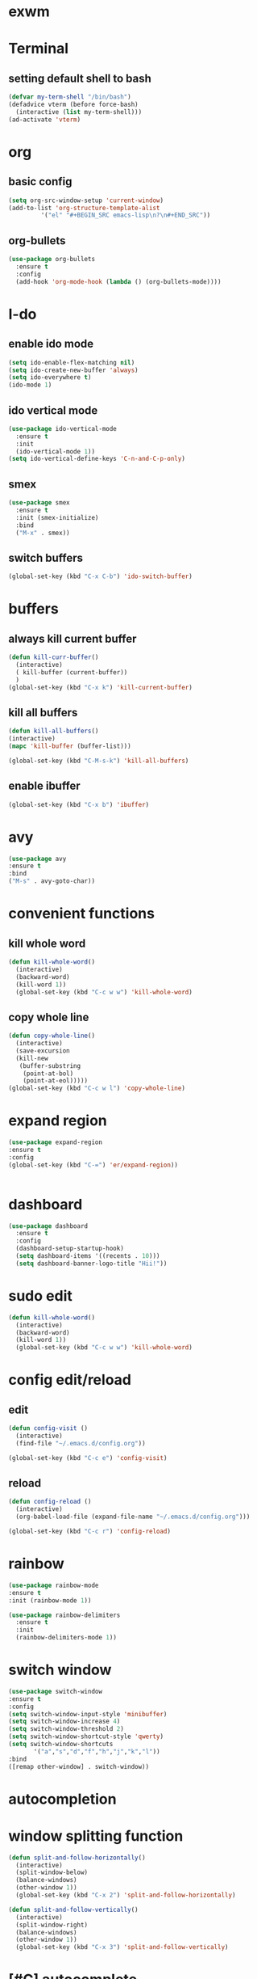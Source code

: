 
* exwm

* Terminal
** setting default shell to bash

#+BEGIN_SRC emacs-lisp
(defvar my-term-shell "/bin/bash")
(defadvice vterm (before force-bash)
  (interactive (list my-term-shell)))
(ad-activate 'vterm)
#+END_SRC

* org
** basic config
#+BEGIN_SRC emacs-lisp
  (setq org-src-window-setup 'current-window) 
  (add-to-list 'org-structure-template-alist
	       '("el" "#+BEGIN_SRC emacs-lisp\n?\n#+END_SRC"))
#+END_SRC

** org-bullets
#+BEGIN_SRC emacs-lisp
  (use-package org-bullets
    :ensure t
    :config
    (add-hook 'org-mode-hook (lambda () (org-bullets-mode))))
#+END_SRC

* I-do
** enable ido mode 
#+BEGIN_SRC emacs-lisp
  (setq ido-enable-flex-matching nil)
  (setq ido-create-new-buffer 'always)
  (setq ido-everywhere t)
  (ido-mode 1)  
#+END_SRC

** ido vertical mode

#+BEGIN_SRC emacs-lisp
  (use-package ido-vertical-mode
    :ensure t
    :init
    (ido-vertical-mode 1))
  (setq ido-vertical-define-keys 'C-n-and-C-p-only)
#+END_SRC

** smex
#+BEGIN_SRC emacs-lisp
  (use-package smex
    :ensure t
    :init (smex-initialize)
    :bind
    ("M-x" . smex))
#+END_SRC



** switch buffers

#+BEGIN_SRC emacs-lisp
(global-set-key (kbd "C-x C-b") 'ido-switch-buffer)

#+END_SRC

* buffers
** always kill current buffer
#+BEGIN_SRC emacs-lisp
  (defun kill-curr-buffer()
    (interactive)
    ( kill-buffer (current-buffer))
    )
  (global-set-key (kbd "C-x k") 'kill-current-buffer)
#+END_SRC

** kill all buffers
#+BEGIN_SRC emacs-lisp
  (defun kill-all-buffers()
  (interactive)
  (mapc 'kill-buffer (buffer-list)))

  (global-set-key (kbd "C-M-s-k") 'kill-all-buffers)

#+END_SRC


** enable ibuffer
#+BEGIN_SRC emacs-lisp
(global-set-key (kbd "C-x b") 'ibuffer)

#+END_SRC

* avy
#+BEGIN_SRC emacs-lisp
(use-package avy
:ensure t
:bind
("M-s" . avy-goto-char))
#+END_SRC

* convenient functions
** kill whole word
#+BEGIN_SRC emacs-lisp
  (defun kill-whole-word()
    (interactive)
    (backward-word)
    (kill-word 1))
    (global-set-key (kbd "C-c w w") 'kill-whole-word)
#+END_SRC
** copy whole line 
#+BEGIN_SRC emacs-lisp
  (defun copy-whole-line()
    (interactive)
    (save-excursion
    (kill-new
     (buffer-substring
      (point-at-bol)
      (point-at-eol)))))
  (global-set-key (kbd "C-c w l") 'copy-whole-line)

#+END_SRC

* expand region
#+BEGIN_SRC emacs-lisp
(use-package expand-region
:ensure t
:config
(global-set-key (kbd "C-=") 'er/expand-region))
#+END_SRC
#+BEGIN_SRC emacs-lisp

#+END_SRC
* dashboard
#+BEGIN_SRC emacs-lisp
  (use-package dashboard
    :ensure t
    :config
    (dashboard-setup-startup-hook)
    (setq dashboard-items '((recents . 10)))
    (setq dashboard-banner-logo-title "Hii!"))
#+END_SRC

* sudo edit
#+BEGIN_SRC emacs-lisp
  (defun kill-whole-word()
    (interactive)
    (backward-word)
    (kill-word 1))
    (global-set-key (kbd "C-c w w") 'kill-whole-word)
#+END_SRC

* config edit/reload
** edit
#+BEGIN_SRC emacs-lisp
  (defun config-visit ()
    (interactive)
    (find-file "~/.emacs.d/config.org"))

  (global-set-key (kbd "C-c e") 'config-visit)
#+END_SRC
** reload 

#+BEGIN_SRC emacs-lisp
  (defun config-reload ()
    (interactive)
    (org-babel-load-file (expand-file-name "~/.emacs.d/config.org")))

  (global-set-key (kbd "C-c r") 'config-reload)
#+END_SRC

* rainbow
  #+BEGIN_SRC emacs-lisp
(use-package rainbow-mode
:ensure t
:init (rainbow-mode 1))
#+END_SRC

#+BEGIN_SRC emacs-lisp
  (use-package rainbow-delimiters
    :ensure t
    :init
    (rainbow-delimiters-mode 1))
#+END_SRC

* switch window 
#+BEGIN_SRC emacs-lisp
(use-package switch-window
:ensure t
:config
(setq switch-window-input-style 'minibuffer)
(setq switch-window-increase 4)
(setq switch-window-threshold 2)
(setq switch-window-shortcut-style 'qwerty)
(setq switch-window-shortcuts 
       '("a","s","d","f","h","j","k","l"))
:bind 
([remap other-window] . switch-window))
#+END_SRC

* autocompletion
 
* window splitting function
#+BEGIN_SRC emacs-lisp
  (defun split-and-follow-horizontally()
    (interactive)
    (split-window-below)
    (balance-windows)
    (other-window 1))
    (global-set-key (kbd "C-x 2") 'split-and-follow-horizontally)

  (defun split-and-follow-vertically()
    (interactive)
    (split-window-right)
    (balance-windows)
    (other-window 1))
    (global-set-key (kbd "C-x 3") 'split-and-follow-vertically)

#+END_SRC

* [#C] autocomplete
#+BEGIN_SRC emacs-lisp 
(global-set-key (kbd "M-/") 'dabbrev-expand)
(global-set-key (kbd "M-C-/") 'dabbrev-completion)

(use-package hippie-exp
  :bind ([remap dabbrev-expand] . hippie-expand)
  :commands (hippie-expand)
  :custom
  (dabbrev-ignored-buffer-regexps '("\\.\\(?:pdf\\|jpe?g\\|png\\)\\'"))
  :config
  (setq hippie-expand-try-functions-list
        '(try-expand-dabbrev
          try-expand-dabbrev-all-buffers
          try-expand-dabbrev-from-kill
          try-complete-lisp-symbol-partially
          try-complete-lisp-symbol
          try-complete-file-name-partially
          try-complete-file-name
          try-expand-all-abbrevs
          try-expand-list
          try-expand-line)))
;;;; Code Completion
(use-package corfu
  ;; Optional customizations
  :custom
  (corfu-cycle t)                 ; Allows cycling through candidates
  (corfu-auto t)                  ; Enable auto completion
  (corfu-auto-prefix 1)
  (corfu-auto-delay 0.0)
  (corfu-popupinfo-delay '(0.5 . 0.2))
  (corfu-preview-current 'insert) ; Do not preview current candidate
  (corfu-preselect-first nil)
  (corfu-on-exact-match nil)      ; Don't auto expand tempel snippets

  ;; Optionally use TAB for cycling, default is `corfu-complete'.
  :bind (:map corfu-map
              ("M-SPC"      . corfu-insert-separator)
              ("TAB"        . corfu-next)
              ([tab]        . corfu-next)
              ("S-TAB"      . corfu-previous)
              ([backtab]    . corfu-previous)
              ("S-<return>" . corfu-insert)
              ("RET"        . corfu-insert))

  :init
  (global-corfu-mode)
  (corfu-history-mode)
  (corfu-popupinfo-mode) ; Popup completion info
  :config
  (add-hook 'eshell-mode-hook
            (lambda () (setq-local corfu-quit-at-boundary t
                              corfu-quit-no-match t
                              corfu-auto nil)
              (corfu-mode))))
(use-package cape
  :defer 10
  :bind ("C-c f" . cape-file)
  :init
  ;; Add `completion-at-point-functions', used by `completion-at-point'.
  (defalias 'dabbrev-after-2 (cape-capf-prefix-length #'cape-dabbrev 2))
  (add-to-list 'completion-at-point-functions 'dabbrev-after-2 t)
  (cl-pushnew #'cape-file completion-at-point-functions)
  :config
  ;; Silence then pcomplete capf, no errors or messages!
  (advice-add 'pcomplete-completions-at-point :around #'cape-wrap-silent)

  ;; Ensure that pcomplete does not write to the buffer
  ;; and behaves as a pure `completion-at-point-function'.
  (advice-add 'pcomplete-completions-at-point :around #'cape-wrap-purify))

#+END_SRC

* modeline 
** spaceline
#+BEGIN_SRC emacs-lisp 
  (use-package spaceline
    :ensure t
    :config
    (require 'spaceline-config)
    (setq powerline-default-separator (quote arrow))
    (spaceline-spacemacs-theme))
#+END_SRC

 dmenu
#+BEGIN_SRC emacs-lisp 
  (use-package dmenu
    :ensure t
    :bind
    ("s-SPC" . 'dmenu))
#+END_SRC

* diminish
#+BEGIN_SRC emacs-lisp 
  (use-package diminish
  :ensure t 
:init 
(diminish 'beacon-mode)
(diminish 'which-key-mode)
(diminish 'subword-mode)
(diminish 'rainbow-mode)
)
#+END_SRC


* symon
#+BEGIN_SRC emacs-lisp 
  (use-package symon
    :ensure t
    :bind
    ("s-h" . symon-mode))
#+END_SRC

    



* popup kill ring 
#+BEGIN_SRC emacs-lisp 
  (use-package popup-kill-ring
    :ensure t
    :bind ("M-y" . popup-kill-ring))

#+END_SRC

* swvyper
#+BEGIN_SRC emacs-lisp 
  (use-package swiper
    :ensure t
    :bind
    ("C-s" . swiper))
#+END_SRC

* evil (from system crafters)
#+BEGIN_SRC emacs-lisp

#+END_SRC

* initialise packages
#+BEGIN_SRC emacs-lisp
  ;; Initialize package sources
  (require 'package)

  (setq package-archives '(("melpa" . "https://melpa.org/packages/")
			   ("melpa-stable" . "https://stable.melpa.org/packages/")
			   ("org" . "https://orgmode.org/elpa/")
			   ("elpa" . "https://elpa.gnu.org/packages/")))

(unless (package-installed-p 'use-package)
(package-install 'use-package))

(require 'use-package)
(setq use-package-always-ensure t)
#+END_SRC

* command log mode
  #+BEGIN_SRC emacs-lisp
(use-package command-log-mode)
#+END_SRC

* helm and ivy
  #+BEGIN_SRC emacs-lisp
    (use-package ivy
      :diminish
      :bind (("C-s" . swiper)
	     :map ivy-minibuffer-map
	     ("TAB" . ivy-alt-done)
	     ("C-f" . ivy-alt-done)
	     ("C-l" . ivy-alt-done)
	     ("C-j" . ivy-next-line)
	     ("C-k" . ivy-previous-line)
	     :map ivy-switch-buffer-map
	     ("C-k" . ivy-previous-line)
	     ("C-l" . ivy-done)
	     ("C-d" . ivy-switch-buffer-kill)
	     :map ivy-reverse-i-search-map
	     ("C-k" . ivy-previous-line)
	     ("C-d" . ivy-reverse-i-search-kill))
      :init
      (ivy-mode 1))
#+END_SRC

* escape quits all
#+BEGIN_SRC emacs-lisp 
(global-set-key (kbd "<escape>") 'keyboard-escape-quit)
#+END_SRC

* line numbers
  #+BEGIN_SRC emacs-lisp
(column-number-mode)

;; Enable line numbers for some modes
(dolist (mode '(text-mode-hook
                prog-mode-hook
                conf-mode-hook))
  (add-hook mode (lambda () (display-line-numbers-mode 1))))

;; Override some modes which derive from the above
(dolist (mode '(org-mode-hook))
  (add-hook mode (lambda () (display-line-numbers-mode 0))))
#+END_SRC

* ivy rich 

  #+BEGIN_SRC emacs-lisp
(use-package ivy-rich
  :init
  (ivy-rich-mode 1)
  :after counsel
  :config
  (setq ivy-format-function #'ivy-format-function-line)
  (setq ivy-rich-display-transformers-list
        (plist-put ivy-rich-display-transformers-list
                   'ivy-switch-buffer
                   '(:columns
                     ((ivy-rich-candidate (:width 40))
                      (ivy-rich-switch-buffer-indicators (:width 4 :face error :align right)); return the buffer indicators
                      (ivy-rich-switch-buffer-major-mode (:width 12 :face warning))          ; return the major mode info
                      (ivy-rich-switch-buffer-project (:width 15 :face success))             ; return project name using `projectile'
                      (ivy-rich-switch-buffer-path (:width (lambda (x) (ivy-rich-switch-buffer-shorten-path x (ivy-rich-minibuffer-width 0.3))))))  ; return file path relative to project root or `default-directory' if project is nil
                     :predicate
                     (lambda (cand)
                       (if-let ((buffer (get-buffer cand)))
                           ;; Don't mess with EXWM buffers
                           (with-current-buffer buffer
                             (not (derived-mode-p 'exwm-mode)))))))))




(use-package counsel
  :demand t
  :bind (("M-x" . counsel-M-x)
         ("C-x b" . counsel-ibuffer)
         ("C-x C-f" . counsel-find-file)
          ("C-M-j" . counsel-switch-buffer)
         ("C-M-l" . counsel-imenu)
         :map minibuffer-local-map
         ("C-r" . 'counsel-minibuffer-history))
  :custom
  (counsel-linux-app-format-function #'counsel-linux-app-format-function-name-only)
  :config
  (setq ivy-initial-inputs-alist nil)) ;; Don't start searches with ^
#+END_SRC

* helpful
#+BEGIN_SRC emacs-lisp
(add-hook 'emacs-lisp-mode-hook #'flycheck-mode)

(use-package helpful
  :custom
  (counsel-describe-function-function #'helpful-callable)
  (counsel-describe-variable-function #'helpful-variable)
  :bind
  ([remap describe-function] . helpful-function)
  ([remap describe-symbol] . helpful-symbol)
  ([remap describe-variable] . helpful-variable)
  ([remap describe-command] . helpful-command)
  ([remap describe-key] . helpful-key))



#+END_SRC

* General evil Library


#+BEGIN_SRC emacs-lisp 
(use-package general
  :config
  (general-evil-setup t)

  (general-create-definer dw/leader-key-def
    :keymaps '(normal insert visual emacs)
    :prefix "SPC"
    :global-prefix "C-SPC")

  (general-create-definer dw/ctrl-c-keys
    :prefix "C-c"))

(dw/leader-key-def
  "f" 'find-file
  "b" 'switch-to-buffer
  "s" 'save-buffer)

(dw/ctrl-c-keys
  "a" 'org-agenda
  "c" 'org-capture)
 
 (general-create-definer dw/leader-key-def
  :keymaps '(normal insert visual emacs)
  :prefix "SPC"
  :global-prefix "C-SPC")

(dw/leader-key-def
  "m" 'counsel-M-x)


(general-create-definer dw/leader-key-def
  :keymaps '(normal insert visual emacs)
  :prefix "SPC"
  :global-prefix "C-SPC")

(dw/leader-key-def
  "d" 'god-local-mode)

#+END_SRC

#+BEGIN_SRC emacs-lisp

(defun dw/evil-hook ()
  (dolist (mode '(custom-mode
                  eshell-mode
                  git-rebase-mode
                  erc-mode
                  circe-server-mode
                  circe-chat-mode
                  circe-query-mode
                  sauron-mode
                  term-mode))
  (add-to-list 'evil-emacs-state-modes mode)))

(defun dw/dont-arrow-me-bro ()
  (interactive)
  (message "Arrow keys are bad, you know?"))

(use-package undo-tree
  :init
  (global-undo-tree-mode 1))

(use-package evil
  :init
  (setq evil-want-integration t)
  (setq evil-want-keybinding nil)
  (setq evil-want-C-u-scroll t)
  (setq evil-want-C-i-jump nil)
  (setq evil-respect-visual-line-mode t)
  (setq evil-undo-system 'undo-tree)
  :config
  (add-hook 'evil-mode-hook 'dw/evil-hook)
  (evil-mode 1)
  (define-key evil-insert-state-map (kbd "C-g") 'evil-normal-state)
  (define-key evil-insert-state-map (kbd "C-h") 'evil-delete-backward-char-and-join)

  ;; Use visual line motions even outside of visual-line-mode buffers
  (evil-global-set-key 'motion "j" 'evil-next-visual-line)
  (evil-global-set-key 'motion "k" 'evil-previous-visual-line)
(defvar dw/is-termux nil) ; Dummy definition, replace it with the actual logic

(unless dw/is-termux
  ;; Disable arrow keys in normal and visual modes
  (define-key evil-normal-state-map (kbd "<left>") 'dw/dont-arrow-me-bro)
  (define-key evil-normal-state-map (kbd "<right>") 'dw/dont-arrow-me-bro)
  (define-key evil-normal-state-map (kbd "<down>") 'dw/dont-arrow-me-bro)
  (define-key evil-normal-state-map (kbd "<up>") 'dw/dont-arrow-me-bro)
  (evil-global-set-key 'motion (kbd "<left>") 'dw/dont-arrow-me-bro)
  (evil-global-set-key 'motion (kbd "<right>") 'dw/dont-arrow-me-bro)
  (evil-global-set-key 'motion (kbd "<down>") 'dw/dont-arrow-me-bro)
  (evil-global-set-key 'motion (kbd "<up>") 'dw/dont-arrow-me-bro))

  (unless dw/is-termux
    ;; Disable arrow keys in normal and visual modes
    (define-key evil-normal-state-map (kbd "<left>") 'dw/dont-arrow-me-bro)
    (define-key evil-normal-state-map (kbd "<right>") 'dw/dont-arrow-me-bro)
    (define-key evil-normal-state-map (kbd "<down>") 'dw/dont-arrow-me-bro)
    (define-key evil-normal-state-map (kbd "<up>") 'dw/dont-arrow-me-bro)
    (evil-global-set-key 'motion (kbd "<left>") 'dw/dont-arrow-me-bro)
    (evil-global-set-key 'motion (kbd "<right>") 'dw/dont-arrow-me-bro)
    (evil-global-set-key 'motion (kbd "<down>") 'dw/dont-arrow-me-bro)
    (evil-global-set-key 'motion (kbd "<up>") 'dw/dont-arrow-me-bro))

  (evil-set-initial-state 'messages-buffer-mode 'normal)
  (evil-set-initial-state 'dashboard-mode 'normal))

(use-package evil-collection
  :after evil
  :init
  (setq evil-collection-company-use-tng nil)  ;; Is this a bug in evil-collection?
  :custom
  (evil-collection-outline-bind-tab-p nil)
  :config
  (setq evil-collection-mode-list
        (remove 'lispy evil-collection-mode-list))
  (evil-collection-init))
#+END_SRC


* projectile
#+BEGIN_SRC emacs-lisp 

(use-package projectile
  :diminish projectile-mode
  :config (projectile-mode)
  :demand t
  :bind-keymap
  ("C-c p" . projectile-command-map)
  :init
  (when (file-directory-p "~/Projects/Code")
    (setq projectile-project-search-path '("~/Projects/Code")))
  (setq projectile-switch-project-action #'dw/switch-project-action))

(use-package counsel-projectile
  :after projectile
  :bind (("C-M-p" . counsel-projectile-find-file))
  :config
  (counsel-projectile-mode))

(dw/leader-key-def
  "pf"  'counsel-projectile-find-file
  "ps"  'counsel-projectile-switch-project
  "pF"  'counsel-projectile-rg
  ;; "pF"  'consult-ripgrep
  "pp"  'counsel-projectile
  "pc"  'projectile-compile-project
  "pd"  'projectile-dired)
#+END_SRC






* org-download and ox-pandoc 
#+BEGIN_SRC emacs-lisp 
;; Install and configure org-download
(use-package org-download
  :ensure t
  :config
  (setq org-download-method 'directory)
  (setq org-download-heading-lvl nil))

;; Install and configure ox-pandoc
(use-package ox-pandoc
  :ensure t)

#+END_SRC


** org auto tangle
#+BEGIN_SRC emacs-lisp
(use-package org-auto-tangle
 ;; :load-path "site-lisp/org-auto-tangle/"    ;; this line is necessary only if you cloned the repo in your site-lisp directory 
  :defer t
  :hook (org-mode . org-auto-tangle-mode))
#+END_SRC

* symon
#+BEGIN_SRC emacs-lisp
(use-package symon
  :ensure t
  :config
  ;; Refresh rate in seconds
  (setq symon-refresh-rate 1)

  ;; System monitor display format
  (setq symon-format '(
                       symon-mode-line
                       symon-current-time
                       symon-linux-memory
                       symon-linux-cpu
                       symon-linux-network-rx
                       symon-linux-network-tx))

  ;; Customize the appearance of the system monitor
  (setq symon-mode-line-format
        '((:eval (propertize "" 'face `(:foreground "orange")))))
  (setq symon-linux-memory-format " %p% ")
  (setq symon-linux-cpu-format " %p% ")
  (setq symon-linux-network-rx-format " %s")
  (setq symon-linux-network-tx-format " %s")

  ;; Customize the colors of the system monitor
  (setq symon-color-allocation
        '((symon-mode-line . (:foreground "white" :background "blue"))
          (symon-current-time . (:foreground "white" :background "black"))
          (symon-linux-memory . (:foreground "white" :background "purple"))
          (symon-linux-cpu . (:foreground "white" :background "green"))
          (symon-linux-network-rx . (:foreground "white" :background "cyan"))
          (symon-linux-network-tx . (:foreground "white" :background "magenta"))))

  ;; Enable symon
  (symon-mode))
#+END_SRC

* all the icons 
#+BEGIN_SRC emacs-lisp
(use-package all-the-icons
  :ensure t
  :init)

(use-package all-the-icons-dired
  :ensure t
  :init (add-hook 'dired-mode-hook 'all-the-icons-dired-mode))

(use-package all-the-icons-ibuffer
  :ensure t
  :init (all-the-icons-ibuffer-mode 1))
#+END_SRC
* devil mode
#+BEGIN_SRC emacs-lisp
(require 'package)
(add-to-list 'package-archives '("melpa" . "https://melpa.org/packages/") t)
(unless package-archive-contents
  (package-refresh-contents))
(unless (package-installed-p 'devil)
  (package-install 'devil))
(require 'devil)
(global-devil-mode)
(global-set-key (kbd "C-;") 'global-devil-mode)
(devil-set-key (kbd ";"))

#+END_SRC


* macros

The link for the macro to insert an html block

#+BEGIN_SRC emacs-lisp

(fset 'inserting\ an\ html\ tangle\ block
   (kmacro-lambda-form [?\; ?x ?\( ?s ?r ?c ?\C-x ?a ?e escape ?k ?k ?j ?A ?: backspace ?h backspace ?h ?t ?m ?l ?  ?: ?t ?a ?n ?g ?l ?e ?  ?d ?o ?c ?u ?m ?e ?n ?t C-backspace ?c ?h ?i ?l ?d ?N ?o ?d ?e ?s ?\( ?\) ?. ?h ?t ?m ?l escape ?h ?h ?h ?h ?h ?h ?h ?h ?h ?h ?h ?h ?h ?h ?h ?h ?i ?l ?i ?s ?t ?i ?n ?g ?_ escape ?o escape ?i] 0 "%d"))

#+END_SRC

* evil mode keybindings
  make it so that u can move left right forward back in insert mode by control +h j k l etc 
 
#+BEGIN_SRC  emacs-lisp
;; Load after Evil mode is finished loading
(eval-after-load 'evil
  '(progn
     ;; Define keybindings for moving cursor in Evil Insert mode
     (define-key evil-insert-state-map (kbd "C-j") 'evil-next-line)
     (define-key evil-insert-state-map (kbd "C-k") 'evil-previous-line)
     (define-key evil-insert-state-map (kbd "C-l") 'evil-forward-char)
     (define-key evil-insert-state-map (kbd "C-h") 'evil-backward-char)
     (define-key evil-insert-state-map (kbd "C-u") 'evil-delete-backward-char
)))




;;Exit insert mode by pressing j and then j quickly
(setq key-chord-two-keys-delay 0.5)
(key-chord-define evil-insert-state-map "jk" 'evil-normal-state)
(key-chord-mode 1)
#+END_SRC


<<<<<<< HEAD

* utf 8 encoding
#+BEGIN_SRC emacs-lisp
(setq-default buffer-file-coding-system 'utf-8-unix)
#+END_SRC
=======
* org-collect-keywords 

